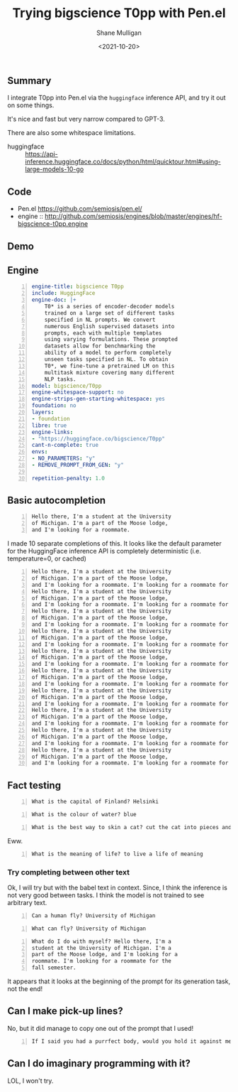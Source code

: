 #+LATEX_HEADER: \usepackage[margin=0.5in]{geometry}
#+OPTIONS: toc:nil

#+HUGO_BASE_DIR: /home/shane/var/smulliga/source/git/semiosis/semiosis-hugo
#+HUGO_SECTION: ./posts

#+TITLE: Trying bigscience T0pp with Pen.el
#+DATE: <2021-10-20>
#+AUTHOR: Shane Mulligan
#+KEYWORDS: bigscience t0pp pen nlp

** Summary
I integrate T0pp into Pen.el via the
=huggingface= inference API, and try it out on some things.

It's nice and fast but very narrow compared to GPT-3.

There are also some whitespace limitations.

+ huggingface :: https://api-inference.huggingface.co/docs/python/html/quicktour.html#using-large-models-10-go

** Code
+ Pen.el https://github.com/semiosis/pen.el/
+ engine :: http://github.com/semiosis/engines/blob/master/engines/hf-bigscience-t0pp.engine

** Demo
#+BEGIN_EXPORT html
<!-- Play on asciinema.com -->
<!-- <a title="asciinema recording" href="https://asciinema.org/a/P2pIxqEclot2qHw9GHLh93vqk" target="_blank"><img alt="asciinema recording" src="https://asciinema.org/a/P2pIxqEclot2qHw9GHLh93vqk.svg" /></a> -->
<!-- Play on the blog -->
<script src="https://asciinema.org/a/P2pIxqEclot2qHw9GHLh93vqk.js" id="asciicast-P2pIxqEclot2qHw9GHLh93vqk" async></script>
#+END_EXPORT

** Engine
#+BEGIN_SRC yaml -n :async :results verbatim code
  engine-title: bigscience T0pp
  include: HuggingFace
  engine-doc: |+
      T0* is a series of encoder-decoder models
      trained on a large set of different tasks
      specified in NL prompts. We convert
      numerous English supervised datasets into
      prompts, each with multiple templates
      using varying formulations. These prompted
      datasets allow for benchmarking the
      ability of a model to perform completely
      unseen tasks specified in NL. To obtain
      T0*, we fine-tune a pretrained LM on this
      multitask mixture covering many different
      NLP tasks.
  model: bigscience/T0pp
  engine-whitespace-support: no
  engine-strips-gen-starting-whitespace: yes
  foundation: no
  layers:
  - foundation
  libre: true
  engine-links:
  - "https://huggingface.co/bigscience/T0pp"
  cant-n-complete: true
  envs:
  - NO_PARAMETERS: "y"
  - REMOVE_PROMPT_FROM_GEN: "y"
  
  repetition-penalty: 1.0
#+END_SRC

** Basic autocompletion
#+BEGIN_SRC text -n :async :results verbatim code
  Hello there, I'm a student at the University
  of Michigan. I'm a part of the Moose lodge,
  and I'm looking for a roommate. 
#+END_SRC

I made 10 separate completions of this. It
looks like the default parameter for the
HuggingFace inference API is completely
deterministic (i.e. temperature=0, or cached)

#+BEGIN_SRC text -n :async :results verbatim code
  Hello there, I'm a student at the University
  of Michigan. I'm a part of the Moose lodge,
  and I'm looking for a roommate. I'm looking for a roommate for the fall semester.
  Hello there, I'm a student at the University
  of Michigan. I'm a part of the Moose lodge,
  and I'm looking for a roommate. I'm looking for a roommate for the fall semester.
  Hello there, I'm a student at the University
  of Michigan. I'm a part of the Moose lodge,
  and I'm looking for a roommate. I'm looking for a roommate for the fall semester.
  Hello there, I'm a student at the University
  of Michigan. I'm a part of the Moose lodge,
  and I'm looking for a roommate. I'm looking for a roommate for the fall semester.
  Hello there, I'm a student at the University
  of Michigan. I'm a part of the Moose lodge,
  and I'm looking for a roommate. I'm looking for a roommate for the fall semester.
  Hello there, I'm a student at the University
  of Michigan. I'm a part of the Moose lodge,
  and I'm looking for a roommate. I'm looking for a roommate for the fall semester.
  Hello there, I'm a student at the University
  of Michigan. I'm a part of the Moose lodge,
  and I'm looking for a roommate. I'm looking for a roommate for the fall semester.
  Hello there, I'm a student at the University
  of Michigan. I'm a part of the Moose lodge,
  and I'm looking for a roommate. I'm looking for a roommate for the fall semester.
  Hello there, I'm a student at the University
  of Michigan. I'm a part of the Moose lodge,
  and I'm looking for a roommate. I'm looking for a roommate for the fall semester.
  Hello there, I'm a student at the University
  of Michigan. I'm a part of the Moose lodge,
  and I'm looking for a roommate. I'm looking for a roommate for the fall semester.
#+END_SRC

** Fact testing
#+BEGIN_SRC text -n :async :results verbatim code
  What is the capital of Finland? Helsinki
#+END_SRC

#+BEGIN_SRC text -n :async :results verbatim code
  What is the colour of water? blue
#+END_SRC

#+BEGIN_SRC text -n :async :results verbatim code
  What is the best way to skin a cat? cut the cat into pieces and then skin them.
#+END_SRC

Eww.

#+BEGIN_SRC text -n :async :results verbatim code
  What is the meaning of life? to live a life of meaning
#+END_SRC

*** Try completing between other text
Ok, I will try but with the babel text in
context. Since, I think the inference is not
very good between tasks. I think the model is
not trained to see arbitrary text.

#+BEGIN_SRC text -n :async :results verbatim code
Can a human fly? University of Michigan
#+END_SRC

#+BEGIN_SRC text -n :async :results verbatim code
What can fly? University of Michigan
#+END_SRC

#+BEGIN_SRC text -n :async :results verbatim code
What do I do with myself? Hello there, I'm a
student at the University of Michigan. I'm a
part of the Moose lodge, and I'm looking for a
roommate. I'm looking for a roommate for the
fall semester.
#+END_SRC

It appears that it looks at the beginning of
the prompt for its generation task, not the
end!

** Can I make pick-up lines?

No, but it did manage to copy one out of the prompt that I used!

#+BEGIN_SRC text -n :async :results verbatim code
  If I said you had a purrfect body, would you hold it against me?
#+END_SRC

** Can I do imaginary programming with it?
LOL, I won't try.